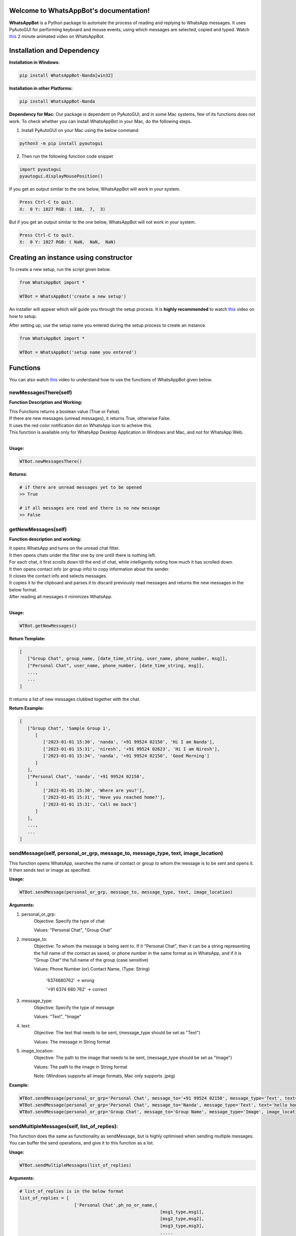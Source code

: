Welcome to WhatsAppBot's documentation!
========================================

**WhatsAppBot** is a Python package to automate the process of reading and replying to WhatsApp messages. It uses PyAutoGUI for performing keyboard and mouse events, using which messages are selected, copied and typed.
Watch `this <https://www.youtube.com/>`_ 2 minute animated video on WhatsAppBot. 

.. default-role:: code

Installation and Dependency
=======================

**Installation in Windows:**

.. code:: python
   
   pip install WhatsAppBot-Nanda[win32]


**Installation in other Platforms:**

.. code:: python
   
   pip install WhatsAppBot-Nanda
   
**Dependency for Mac:**
Our package is dependent on PyAutoGUI, and in some Mac systems, few of its functions does not work.
To check whether you can install WhatsAppBot in your Mac, do the following steps.

1. Install PyAutoGUI on your Mac using the below command

.. code:: python
   
   python3 -m pip install pyautogui

2. Then run the following function code snippet

.. code:: python

   import pyautogui
   pyautogui.displayMousePosition()

If you get an output similar to the one below, WhatsAppBot will work in your system.

.. code:: python

   Press Ctrl-C to quit.
   X:  0 Y: 1027 RGB: ( 108,  7,  3)
   
But if you get an output similar to the one below, WhatsAppBot will not work in your system.

.. code:: python

   Press Ctrl-C to quit.
   X:  0 Y: 1027 RGB: ( NaN,  NaN,  NaN)
   
  
Creating an instance using constructor
=======================

To create a new setup, run the script given below.

.. code:: python
   
   from WhatsAppBot import *
   
   WTBot = WhatsAppBot('create a new setup')

An installer will appear which will guide you through the setup process. 
It is **highly recommended** to watch `this <https://www.youtube.com/>`_ video on how to setup. 

.. image:: setup.png
   :width: 600

After setting up, use the setup name you entered during the setup process to create an instance.

.. code:: python
   
   from WhatsAppBot import *
   
   WTBot = WhatsAppBot('setup name you entered')

Functions
=======================

You can also watch `this <https://www.youtube.com/>`_ video to understand how to use the functions of WhatsAppBot given below.

=============================
newMessagesThere(self)
=============================

**Function Description and Working:**

| This Functions returns a boolean value (True or False).
| If there are new messages (unread messages), it returns True, otherwise False.
| It uses the red color notification dot on WhatsApp icon to acheive this.
| This function is available only for WhatsApp Desktop Application in Windows and Mac, and not for WhatsApp Web.
| 

**Usage:**

.. code:: python

   WTBot.newMessagesThere()

**Returns:**

.. code:: python
   
   # if there are unread messages yet to be opened
   >> True
   
   # if all messages are read and there is no new message
   >> False


=============================
getNewMessages(self)
=============================

**Function description and working:**

| It opens WhatsApp and turns on the unread chat filter.
| It then opens chats under the filter one by one untill there is nothing left.
| For each chat, it first scrolls down till the end of chat, while intelligently noting how much it has scrolled down.
| It then opens contact info (or group info) to copy information about the sender.
| It closes the contact info and selects messages.
| It copies it to the clipboard and parses it to discard previously read messages and returns the new messages in the below format.
| After reading all messages it minimizes WhatsApp.
| 

**Usage:**

.. code:: python

   WTBot.getNewMessages()

**Return Template:**

.. code:: python
   
   [
      ["Group Chat", group_name, [date_time_string, user_name, phone_number, msg]],
      ["Personal Chat", user_name, phone_number, [date_time_string, msg]],
      ...,
      ...
   ]

It returns a list of new messages clubbed together with the chat.


**Return Example:**

.. code:: python
   
   [
      ["Group Chat", 'Sample Group 1', 
         [
            ['2023-01-01 15:30', 'nanda', '+91 99524 02150', 'Hi I am Nanda'],
            ['2023-01-01 15:31', 'niresh', '+91 99524 02623', 'Hi I am Niresh'],
            ['2023-01-01 15:34', 'nanda', '+91 99524 02150', 'Good Morning']
         ]
      ],
      ["Personal Chat", 'nanda', '+91 99524 02150', 
         [
            ['2023-01-01 15:30', 'Where are you?'],
            ['2023-01-01 15:31', 'Have you reached home?'],
            ['2023-01-01 15:31', 'Call me back']
         ]
      ],
      ...,
      ...
   ]

=============================
sendMessage(self, personal_or_grp, message_to, message_type, text, image_location)
=============================

This function opens WhatsApp, searches the name of contact or group to whom the message is to be sent and opens it. It then sends text or image as specified.

**Usage:**

.. code:: python

   WTBot.sendMessage(personal_or_grp, message_to, message_type, text, image_location)

**Arguments:**

1. personal_or_grp:
      Objective: Specify the type of chat
      
      Values: "Personal Chat", "Group Chat"
2. message_to:
      Objective: To whom the message is being sent to. If it "Personal Chat", then it can be a string representing the full name of the contact as saved, or phone number in the same format as in WhatsApp, and if it is "Group Chat" the full name of the group (case sensitive)
      
      Values: Phone Number (or) Contact Name, (Type: String)
              
              '6374680762'       -> wrong
              
              '+91 6374 680 762' -> correct
3. message_type:
      Objective: Specify the type of message
      
      Values: "Text", "Image"
4. text:
      Objective: The text that needs to be sent, (message_type should be set as "Text")
      
      Values: The message in String format
5. image_location:
      Objective: The path to the image that needs to be sent, (message_type should be set as "Image")
      
      Values: The path to the image in String format
               
      Note: (Windows supports all image formats, Mac only supports .jpeg)
   
**Example:**

.. code:: python
   
   WTBot.sendMessage(personal_or_grp='Personal Chat', message_to='+91 99524 02150', message_type='Text', text='hello how are you')
   WTBot.sendMessage(personal_or_grp='Personal Chat', message_to='Nanda', message_type='Text', text='hello how are you')
   WTBot.sendMessage(personal_or_grp='Group Chat', message_to='Group Name', message_type='Image', image_location=r'C:\Users\nanda\Downloads\dhoni.jpeg')
   

=============================
sendMultipleMessages(self, list_of_replies):
=============================

This function does the same as functionality as sendMessage, but is highly optimised when sending multiple messages. You can buffer the send operations, and give it to this function as a list.

**Usage:**

.. code:: python

   WTBot.sendMultipleMessages(list_of_replies)

**Arguments:**

.. code:: python
   
   # list_of_replies is in the below format
   list_of_replies = [
                        ['Personal Chat',ph_no_or_name,[
                                                         [msg1_type,msg1],
                                                         [msg2_type,msg2],
                                                         [msg3_type,msg3],
                                                         .....
                                                        ]
                        ],
                        ['Group Chat',group_name,[
                                                   ['Image',img_location],
                                                   ['Text',text_msg]
                                                  ]
                        ],
                        [....],
                        [....],
                        ...
                     ]
   
**Example:**

.. code:: python
   
   # list_of_replies is in the below format
   list_of_replies = [
                        ['Personal Chat','+91 99524 02150',[
                                                            ['Text','Hi'],
                                                            ['Text','Hello']
                                                           ]
                        ],
                        ['Personal Chat','Nanda',[
                                                            ['Text','Hi'],
                                                            ['Text','Hello']
                                                           ]
                        ],
                        ['Group Chat','Sample Group 1',[
                                                         ['Image','C:\\Users\\nanda\\Downloads\\dhoni.jpeg'],
                                                         ['Text','How is it?']
                                                       ]
                        ]
                     ]


=============================
getPreviousMessages(count, personal_or_grp, ph_no_or_name, message_type, start_date_time, end_date_time)
=============================

This function returns the previously sent and received messages as list sorted by the date-time of the message (earliest to latest) [start_date_time to end_date_time] . The arguments to the functions are various filters you can use.
Note: You will only get messages that were read or sent by using the package. That means only the messages that were sent using WTBot.sendMessage() and read using WTBot.getNewMessages() will be available

**Usage:**

.. code:: python

   getPreviousMessages(count, personal_or_grp, ph_no_or_name, message_type, start_date_time, end_date_time)

**Arguments:**

1. count:
      Objective: maximum number of records to be returned
      
      Values: Integer value
      
      Default: 100
      
2. personal_or_grp:
      Objective: Filter only Personal Chat messages or Group Chat messages or return Both
      
      Values: "Personal Chat", "Group Chat"
         
      Default: None ->  meaning no filter is applied and both types are returned
3. ph_no_or_name:
      Objective: Filter based on Phone Number or Contact Name if it is "Personal Chat" or with Group name if it is "Group Chat"
      
      Values: Phone Number (or) Contact Name, (Type: String), or Group Name
             
      Default: None -> meaning no filter is applied
4. message_type:
      Objective: Specify the type of message
      
      Values: "Text", "Image"
      
      Default: "Both"
5. start_date_time:
      Objective: Specify start date
      
      Values: Date in 'YYYY-MM-DD HH:MM' format 
      Default: '1970-01-01 00:00'
6. end_date_time:
      Objective: Specify end date
      
      Values: Date in 'YYYY-MM-DD HH:MM' format
      Default: '3000-01-01 00:00'
   
**Example:**

.. code:: python
   
   WTBot.getPreviousMessages(count, personal_or_grp, ph_no_or_name, message_type, start_date_time, end_date_time)
   WTBot.getPreviousMessages(count, personal_or_grp, ph_no_or_name, message_type, start_date_time, end_date_time)
   WTBot.getPreviousMessages(count, personal_or_grp, ph_no_or_name, message_type, start_date_time, end_date_time)

**Return Template:**

.. code:: python
   
   "Group Chat", msg_type = Received, group_name, date_time_string, user_name, phone_number, msg
   "Group Chat", msg_type = Sent, group_name, date_time_string, msg
   "Personal Chat", msg_type = Sent/Received, user_name, phone_number, date_time_string, msg



**Return Example:**

.. code:: python
   
   [
   [],
   [],
   []
   ]

=============================
changeTimeDelays(waiting_time_delay, mouse_delay, typing_delay)
=============================

**Function Description and Working:**

This is used to change the time delays of an already existing setup. All the 3 arguments have a default parameter as None, so you can change just one or two of them as you please. All 3 arguments take only float.

**Usage:**

.. code:: python

   WTBot.changeTimeDelays(waiting_time_delay, mouse_delay, typing_delay)

**Example:**

.. code:: python
   
   WTBot.changeTimeDelays(waiting_time_delay=0.5, mouse_delay=0.5, typing_delay=0.01)
   WTBot.changeTimeDelays(waiting_time_delay=0.75, typing_delay=0.01)
   WTBot.changeTimeDelays(typing_delay=0.1)
   ..........
     
=============================
resetWhatsappBot(self)
=============================

**Function Description and Working:**

This function deletes all the previously read and sent messages. So once you call this, the getPreviousMessages() function returns empty list (untill ofcourse when new messages are read using getNewMessages(), and sent using sendMessage().
Call this function when you want to discard old messages and start afresh.

**Usage:**

.. code:: python

   WTBot.resetWhatsappBot()

   



